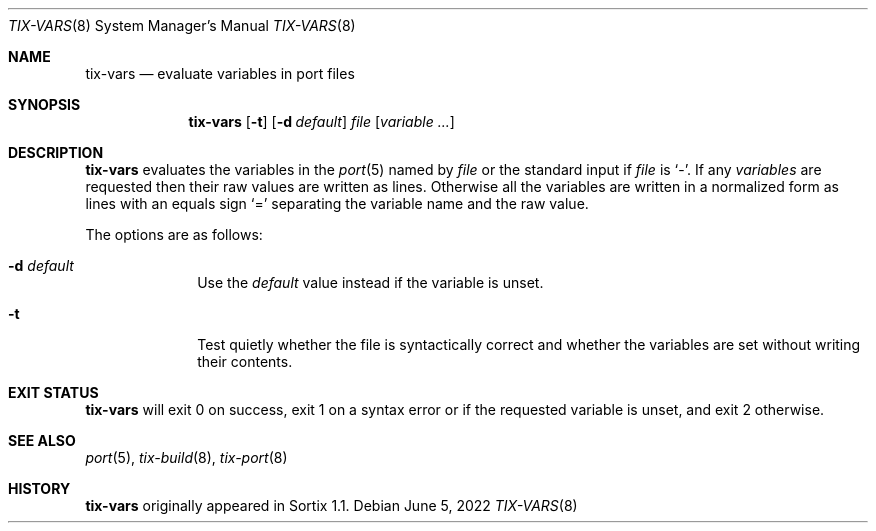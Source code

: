 .Dd June 5, 2022
.Dt TIX-VARS 8
.Os
.Sh NAME
.Nm tix-vars
.Nd evaluate variables in port files
.Sh SYNOPSIS
.Nm
.Op Fl t
.Op Fl d Ar default
.Ar file
.Op Ar variable ...
.Sh DESCRIPTION
.Nm
evaluates the variables in the
.Xr port 5
named by
.Ar file
or the standard input if
.Ar file
is
.Sq - .
If any
.Ar variables
are requested then their raw values are written as lines.
Otherwise all the variables are written in a normalized form as lines with an
equals sign
.Sq =
separating the variable name and the raw value.
.Pp
The options are as follows:
.Bl -tag -width "12345678"
.It Fl d Ar default
Use the
.Ar default
value instead if the variable is unset.
.It Fl t
Test quietly whether the file is syntactically correct and whether the variables
are set without writing their contents.
.El
.Sh EXIT STATUS
.Nm
will exit 0 on success,
exit 1 on a syntax error or if the requested variable is unset,
and exit 2 otherwise.
.Sh SEE ALSO
.Xr port 5 ,
.Xr tix-build 8 ,
.Xr tix-port 8
.Sh HISTORY
.Nm
originally appeared in Sortix 1.1.
